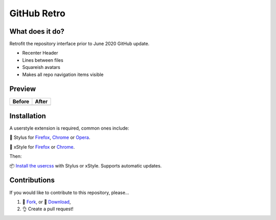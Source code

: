 GitHub Retro
============

|version|

What does it do?
----------------
Retrofit the repository interface prior to June 2020 GitHub update.

- Recenter Header
- Lines between files
- Squareish avatars
- Makes all repo navigation items visible

Preview
-------

======== ========
Before   After
======== ========
|image0| |image1|
======== ========

Installation
------------

A userstyle extension is required, common ones include:

🎨 Stylus for `Firefox
<https://addons.mozilla.org/en-US/firefox/addon/styl-us/>`__, `Chrome
<https://chrome.google.com/webstore/detail/stylus/clngdbkpkpeebahjckkjfobafhncgmne>`__
or `Opera <https://addons.opera.com/en-gb/extensions/details/stylus/>`__.

🎨 xStyle for `Firefox <https://addons.mozilla.org/firefox/addon/xstyle/>`__ or
`Chrome
<https://chrome.google.com/webstore/detail/xstyle/hncgkmhphmncjohllpoleelnibpmccpj>`__.

Then:

📦 `Install the
usercss <https://github.com/ashwinvis/github-retro/raw/master/github-retro.user.css>`__
with Stylus or xStyle. Supports automatic updates.

Contributions
-------------

If you would like to contribute to this repository, please…

1. 🍴 `Fork <https://github.com/ashwinvis/github-retro/fork>`__,
   or 🔽 `Download <https://github.com/ashwinvis/github-retro/archive/master.zip>`__,
2. 👌 Create a pull request!

.. |version| image:: https://img.shields.io/github/v/tag/ashwinvis/github-retro
.. |image0| image:: https://user-images.githubusercontent.com/9155111/85446389-ac604900-b594-11ea-8a1f-1018031719e0.png
    :width: 80%
.. |image1| image:: https://user-images.githubusercontent.com/9155111/85515309-42c85500-b5fd-11ea-94d1-057e972bdc8c.png
    :width: 80%
